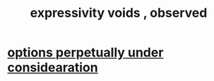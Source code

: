 :PROPERTIES:
:ID:       37f7be50-9b2c-4426-b288-e83225b6d5d8
:END:
#+title: expressivity voids , observed
* [[id:895c50e4-60a7-4c7e-bcb5-092e1224f33e][options perpetually under considearation]]
